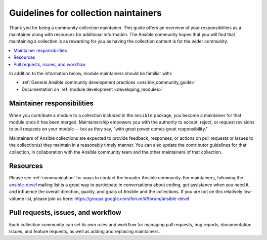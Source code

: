 .. _maintainers:

***************************************
Guidelines for collection naintainers
***************************************

Thank you for being a community collection maintainer. This guide offers an overview of your responsibilities as a maintainer along with resources for additional information. The Ansible community hopes that you will find that maintaining a collection is as rewarding for you as having the collection content is for the wider community.

.. contents::
   :local:

In addition to the information below, module maintainers should be familiar with:

* :ref:`General Ansible community development practices <ansible_community_guide>`
* Documentation on :ref:`module development <developing_modules>`


Maintainer responsibilities
===========================

When you contribute a module to a collection included in the ``ansible`` package, you become a maintainer for that module once it has been merged. Maintainership empowers you with the authority to accept, reject, or request revisions to pull requests on your module -- but as they say, "with great power comes great responsibility."

Maintainers of Ansible collections are expected to provide feedback, responses, or actions on pull requests or issues to the collection(s) they maintain in a reasonably timely manner. You can also update the contributor guidelines for that collection, in collaboration with the Ansible community team and the other maintainers of that collection.

Resources
=========

Please see :ref:`communication` for ways to contact the broader Ansible community. For maintainers, following the `ansible-devel <https://groups.google.com/forum/#!forum/ansible-devel>`_ mailing list is a great way to participate in conversations about coding, get assistance when you need it, and influence the overall direction, quality, and goals of Ansible and the collections. If you are not on this relatively low-volume list, please join us here: https://groups.google.com/forum/#!forum/ansible-devel


Pull requests, issues, and workflow
===================================

Each collection community can set its own rules and workflow for managing pull requests, bug reports, documentation issues, and feature requests, as well as adding and replacing maintainers.
